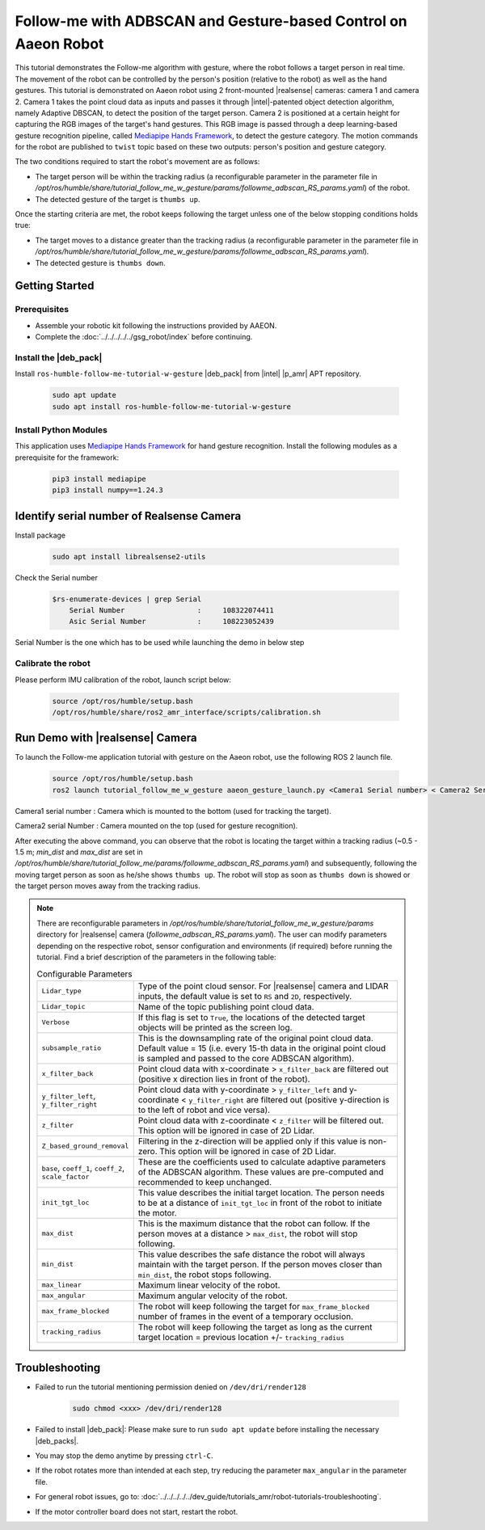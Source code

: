 .. followme-with-gesture on aaeon robot:

Follow-me with ADBSCAN and Gesture-based Control on Aaeon Robot
=================================================================

This tutorial demonstrates the Follow-me algorithm with gesture, where the robot follows a target person in real time.
The movement of the robot can be controlled by the person's position (relative to the robot) as well as the hand gestures.
This tutorial is demonstrated on Aaeon robot using 2 front-mounted |realsense| cameras: camera 1 and camera 2.
Camera 1 takes the point cloud data as inputs and passes it through |intel|-patented object detection algorithm, namely Adaptive DBSCAN,
to detect the position of the target person.
Camera 2 is positioned at a certain height for capturing the RGB images of the target's hand gestures.
This RGB image is passed through a deep learning-based gesture recognition pipeline,
called `Mediapipe Hands Framework <https://mediapipe.readthedocs.io/en/latest/solutions/hands.html>`__, to detect the gesture category.
The motion commands for the robot are published to ``twist`` topic based on these two outputs: person's position and gesture category.

The two conditions required to start the robot's movement are as follows:

-  The target person will be within the tracking radius
   (a reconfigurable parameter in the parameter file in `/opt/ros/humble/share/tutorial_follow_me_w_gesture/params/followme_adbscan_RS_params.yaml`) of the robot.

-  The detected gesture of the target is ``thumbs up``.

Once the starting criteria are met, the robot keeps following the target unless one of the below stopping conditions holds true:

-  The target moves to a distance greater than the tracking radius
   (a reconfigurable parameter in the parameter file in `/opt/ros/humble/share/tutorial_follow_me_w_gesture/params/followme_adbscan_RS_params.yaml`).

-  The detected gesture is ``thumbs down``.

Getting Started
----------------

Prerequisites
^^^^^^^^^^^^^

- Assemble your robotic kit following the instructions provided by AAEON.

- Complete the :doc:`../../../../../gsg_robot/index` before continuing.

Install the |deb_pack|
^^^^^^^^^^^^^^^^^^^^^^^

Install ``ros-humble-follow-me-tutorial-w-gesture`` |deb_pack| from |intel| |p_amr| APT repository.

   .. code-block::

      sudo apt update
      sudo apt install ros-humble-follow-me-tutorial-w-gesture

Install Python Modules
^^^^^^^^^^^^^^^^^^^^^^^

This application uses `Mediapipe Hands Framework <https://mediapipe.readthedocs.io/en/latest/solutions/hands.html>`__
for hand gesture recognition. Install the following modules as a prerequisite for the framework:

   .. code-block::

      pip3 install mediapipe
      pip3 install numpy==1.24.3

.. _followme-gesture-realsense-on-aaeon-robot:

Identify serial number of Realsense Camera
-------------------------------------------

Install package

   .. code-block::

         sudo apt install librealsense2-utils

Check the Serial number

    .. code-block::

         $rs-enumerate-devices | grep Serial
             Serial Number                 :     108322074411
             Asic Serial Number            :     108223052439


Serial Number is the one which has to be used while launching the demo in below step

Calibrate the robot
^^^^^^^^^^^^^^^^^^^^^^^
Please perform IMU calibration of the robot, launch script below:

   .. code-block:: bash

      source /opt/ros/humble/setup.bash
      /opt/ros/humble/share/ros2_amr_interface/scripts/calibration.sh


Run Demo with |realsense| Camera
---------------------------------

To launch the Follow-me application tutorial with gesture on the Aaeon robot, use the following ROS 2 launch file.


   .. code-block::

      source /opt/ros/humble/setup.bash
      ros2 launch tutorial_follow_me_w_gesture aaeon_gesture_launch.py <Camera1 Serial number> < Camera2 Serial Number>


Camera1 serial number : Camera which is mounted to the bottom (used for tracking the target).

Camera2 serial Number : Camera mounted on the top (used for gesture recognition).

After executing the above command, you can observe that the robot is locating the target within a tracking radius
(~0.5 - 1.5 m; `min_dist` and `max_dist` are set in `/opt/ros/humble/share/tutorial_follow_me/params/followme_adbscan_RS_params.yaml`)  and subsequently,
following the moving target person as soon as he/she shows ``thumbs up``.
The robot will stop as soon as ``thumbs down`` is showed or the target person moves away from the tracking radius.

.. note::

   There are reconfigurable parameters in `/opt/ros/humble/share/tutorial_follow_me_w_gesture/params` directory for |realsense| camera (`followme_adbscan_RS_params.yaml`).
   The user can modify parameters depending on the respective robot, sensor configuration and environments (if required) before running the tutorial.
   Find a brief description of the parameters in the following table:

   .. list-table:: Configurable Parameters
      :widths: 20 80

      * - ``Lidar_type``
        - Type of the point cloud sensor. For |realsense| camera and LIDAR inputs, the default value is set to ``RS`` and ``2D``, respectively.
      * - ``Lidar_topic``
        - Name of the topic publishing point cloud data.
      * - ``Verbose``
        - If this flag is set to ``True``, the locations of the detected target objects will be printed as the screen log.
      * - ``subsample_ratio``
        - This is the downsampling rate of the original point cloud data. Default value = 15 (i.e. every 15-th data in the original point cloud is sampled and passed to the core ADBSCAN algorithm).
      * - ``x_filter_back``
        - Point cloud data with x-coordinate > ``x_filter_back`` are filtered out (positive x direction lies in front of the robot).
      * - ``y_filter_left``, ``y_filter_right``
        - Point cloud data with y-coordinate > ``y_filter_left`` and y-coordinate < ``y_filter_right`` are filtered out (positive y-direction is to the left of robot and vice versa).
      * - ``z_filter``
        - Point cloud data with z-coordinate < ``z_filter`` will be filtered out. This option will be ignored in case of 2D Lidar.
      * - ``Z_based_ground_removal``
        - Filtering in the z-direction will be applied only if this value is non-zero. This option will be ignored in case of 2D Lidar.
      * - ``base``, ``coeff_1``, ``coeff_2``, ``scale_factor``
        - These are the coefficients used to calculate adaptive parameters of the ADBSCAN algorithm. These values are pre-computed and recommended to keep unchanged.
      * - ``init_tgt_loc``
        - This value describes the initial target location. The person needs to be at a distance of ``init_tgt_loc`` in front of the robot to initiate the motor.
      * - ``max_dist``
        - This is the maximum distance that the robot can follow. If the person moves at a distance > ``max_dist``, the robot will stop following.
      * - ``min_dist``
        - This value describes the safe distance the robot will always maintain with the target person. If the person moves closer than ``min_dist``, the robot stops following.
      * - ``max_linear``
        - Maximum linear velocity of the robot.
      * - ``max_angular``
        - Maximum angular velocity of the robot.
      * - ``max_frame_blocked``
        - The robot will keep following the target for ``max_frame_blocked`` number of frames in the event of a temporary occlusion.
      * - ``tracking_radius``
        - The robot will keep following the target as long as the current target location = previous location +/- ``tracking_radius``

Troubleshooting
----------------------------

- Failed to run the tutorial mentioning permission denied on ``/dev/dri/render128``

   .. code-block::

      sudo chmod <xxx> /dev/dri/render128

- Failed to install |deb_pack|: Please make sure to run ``sudo apt update`` before installing the necessary |deb_packs|.

- You may stop the demo anytime by pressing ``ctrl-C``.

- If the robot rotates more than intended at each step, try reducing the parameter ``max_angular`` in the parameter file.

- For general robot issues, go to: :doc:`../../../../../dev_guide/tutorials_amr/robot-tutorials-troubleshooting`.

- If the motor controller board does not start, restart the robot.
